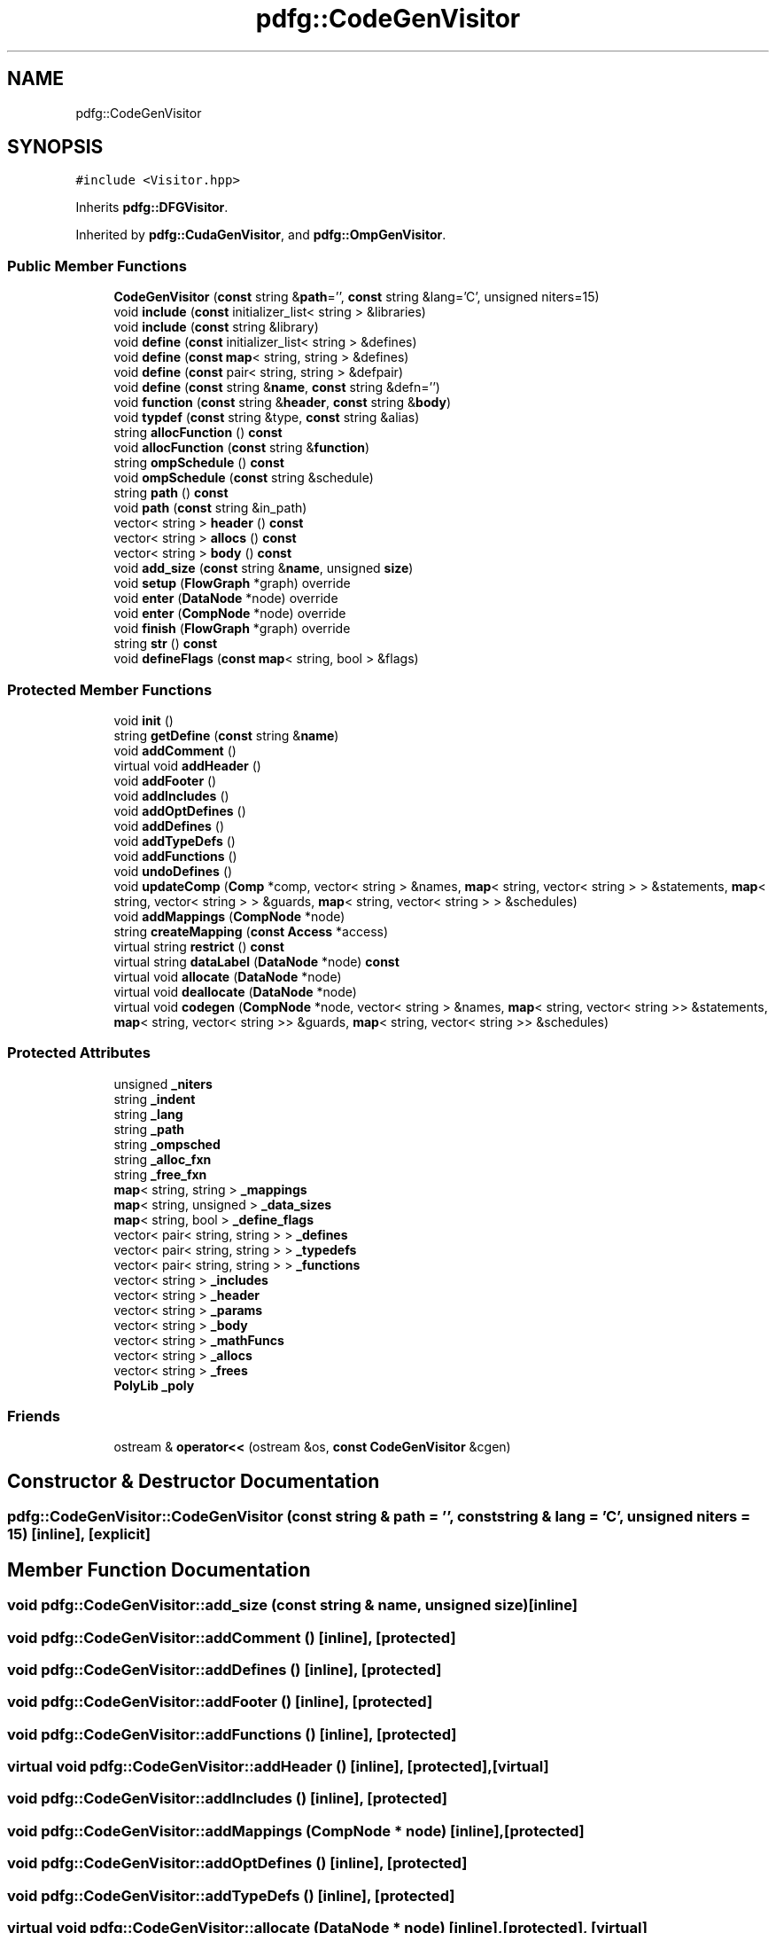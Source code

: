 .TH "pdfg::CodeGenVisitor" 3 "Sun Jul 12 2020" "My Project" \" -*- nroff -*-
.ad l
.nh
.SH NAME
pdfg::CodeGenVisitor
.SH SYNOPSIS
.br
.PP
.PP
\fC#include <Visitor\&.hpp>\fP
.PP
Inherits \fBpdfg::DFGVisitor\fP\&.
.PP
Inherited by \fBpdfg::CudaGenVisitor\fP, and \fBpdfg::OmpGenVisitor\fP\&.
.SS "Public Member Functions"

.in +1c
.ti -1c
.RI "\fBCodeGenVisitor\fP (\fBconst\fP string &\fBpath\fP='', \fBconst\fP string &lang='C', unsigned niters=15)"
.br
.ti -1c
.RI "void \fBinclude\fP (\fBconst\fP initializer_list< string > &libraries)"
.br
.ti -1c
.RI "void \fBinclude\fP (\fBconst\fP string &library)"
.br
.ti -1c
.RI "void \fBdefine\fP (\fBconst\fP initializer_list< string > &defines)"
.br
.ti -1c
.RI "void \fBdefine\fP (\fBconst\fP \fBmap\fP< string, string > &defines)"
.br
.ti -1c
.RI "void \fBdefine\fP (\fBconst\fP pair< string, string > &defpair)"
.br
.ti -1c
.RI "void \fBdefine\fP (\fBconst\fP string &\fBname\fP, \fBconst\fP string &defn='')"
.br
.ti -1c
.RI "void \fBfunction\fP (\fBconst\fP string &\fBheader\fP, \fBconst\fP string &\fBbody\fP)"
.br
.ti -1c
.RI "void \fBtypdef\fP (\fBconst\fP string &type, \fBconst\fP string &alias)"
.br
.ti -1c
.RI "string \fBallocFunction\fP () \fBconst\fP"
.br
.ti -1c
.RI "void \fBallocFunction\fP (\fBconst\fP string &\fBfunction\fP)"
.br
.ti -1c
.RI "string \fBompSchedule\fP () \fBconst\fP"
.br
.ti -1c
.RI "void \fBompSchedule\fP (\fBconst\fP string &schedule)"
.br
.ti -1c
.RI "string \fBpath\fP () \fBconst\fP"
.br
.ti -1c
.RI "void \fBpath\fP (\fBconst\fP string &in_path)"
.br
.ti -1c
.RI "vector< string > \fBheader\fP () \fBconst\fP"
.br
.ti -1c
.RI "vector< string > \fBallocs\fP () \fBconst\fP"
.br
.ti -1c
.RI "vector< string > \fBbody\fP () \fBconst\fP"
.br
.ti -1c
.RI "void \fBadd_size\fP (\fBconst\fP string &\fBname\fP, unsigned \fBsize\fP)"
.br
.ti -1c
.RI "void \fBsetup\fP (\fBFlowGraph\fP *graph) override"
.br
.ti -1c
.RI "void \fBenter\fP (\fBDataNode\fP *node) override"
.br
.ti -1c
.RI "void \fBenter\fP (\fBCompNode\fP *node) override"
.br
.ti -1c
.RI "void \fBfinish\fP (\fBFlowGraph\fP *graph) override"
.br
.ti -1c
.RI "string \fBstr\fP () \fBconst\fP"
.br
.ti -1c
.RI "void \fBdefineFlags\fP (\fBconst\fP \fBmap\fP< string, bool > &flags)"
.br
.in -1c
.SS "Protected Member Functions"

.in +1c
.ti -1c
.RI "void \fBinit\fP ()"
.br
.ti -1c
.RI "string \fBgetDefine\fP (\fBconst\fP string &\fBname\fP)"
.br
.ti -1c
.RI "void \fBaddComment\fP ()"
.br
.ti -1c
.RI "virtual void \fBaddHeader\fP ()"
.br
.ti -1c
.RI "void \fBaddFooter\fP ()"
.br
.ti -1c
.RI "void \fBaddIncludes\fP ()"
.br
.ti -1c
.RI "void \fBaddOptDefines\fP ()"
.br
.ti -1c
.RI "void \fBaddDefines\fP ()"
.br
.ti -1c
.RI "void \fBaddTypeDefs\fP ()"
.br
.ti -1c
.RI "void \fBaddFunctions\fP ()"
.br
.ti -1c
.RI "void \fBundoDefines\fP ()"
.br
.ti -1c
.RI "void \fBupdateComp\fP (\fBComp\fP *comp, vector< string > &names, \fBmap\fP< string, vector< string > > &statements, \fBmap\fP< string, vector< string > > &guards, \fBmap\fP< string, vector< string > > &schedules)"
.br
.ti -1c
.RI "void \fBaddMappings\fP (\fBCompNode\fP *node)"
.br
.ti -1c
.RI "string \fBcreateMapping\fP (\fBconst\fP \fBAccess\fP *access)"
.br
.ti -1c
.RI "virtual string \fBrestrict\fP () \fBconst\fP"
.br
.ti -1c
.RI "virtual string \fBdataLabel\fP (\fBDataNode\fP *node) \fBconst\fP"
.br
.ti -1c
.RI "virtual void \fBallocate\fP (\fBDataNode\fP *node)"
.br
.ti -1c
.RI "virtual void \fBdeallocate\fP (\fBDataNode\fP *node)"
.br
.ti -1c
.RI "virtual void \fBcodegen\fP (\fBCompNode\fP *node, vector< string > &names, \fBmap\fP< string, vector< string >> &statements, \fBmap\fP< string, vector< string >> &guards, \fBmap\fP< string, vector< string >> &schedules)"
.br
.in -1c
.SS "Protected Attributes"

.in +1c
.ti -1c
.RI "unsigned \fB_niters\fP"
.br
.ti -1c
.RI "string \fB_indent\fP"
.br
.ti -1c
.RI "string \fB_lang\fP"
.br
.ti -1c
.RI "string \fB_path\fP"
.br
.ti -1c
.RI "string \fB_ompsched\fP"
.br
.ti -1c
.RI "string \fB_alloc_fxn\fP"
.br
.ti -1c
.RI "string \fB_free_fxn\fP"
.br
.ti -1c
.RI "\fBmap\fP< string, string > \fB_mappings\fP"
.br
.ti -1c
.RI "\fBmap\fP< string, unsigned > \fB_data_sizes\fP"
.br
.ti -1c
.RI "\fBmap\fP< string, bool > \fB_define_flags\fP"
.br
.ti -1c
.RI "vector< pair< string, string > > \fB_defines\fP"
.br
.ti -1c
.RI "vector< pair< string, string > > \fB_typedefs\fP"
.br
.ti -1c
.RI "vector< pair< string, string > > \fB_functions\fP"
.br
.ti -1c
.RI "vector< string > \fB_includes\fP"
.br
.ti -1c
.RI "vector< string > \fB_header\fP"
.br
.ti -1c
.RI "vector< string > \fB_params\fP"
.br
.ti -1c
.RI "vector< string > \fB_body\fP"
.br
.ti -1c
.RI "vector< string > \fB_mathFuncs\fP"
.br
.ti -1c
.RI "vector< string > \fB_allocs\fP"
.br
.ti -1c
.RI "vector< string > \fB_frees\fP"
.br
.ti -1c
.RI "\fBPolyLib\fP \fB_poly\fP"
.br
.in -1c
.SS "Friends"

.in +1c
.ti -1c
.RI "ostream & \fBoperator<<\fP (ostream &os, \fBconst\fP \fBCodeGenVisitor\fP &cgen)"
.br
.in -1c
.SH "Constructor & Destructor Documentation"
.PP 
.SS "pdfg::CodeGenVisitor::CodeGenVisitor (\fBconst\fP string & path = \fC''\fP, \fBconst\fP string & lang = \fC'C'\fP, unsigned niters = \fC15\fP)\fC [inline]\fP, \fC [explicit]\fP"

.SH "Member Function Documentation"
.PP 
.SS "void pdfg::CodeGenVisitor::add_size (\fBconst\fP string & name, unsigned size)\fC [inline]\fP"

.SS "void pdfg::CodeGenVisitor::addComment ()\fC [inline]\fP, \fC [protected]\fP"

.SS "void pdfg::CodeGenVisitor::addDefines ()\fC [inline]\fP, \fC [protected]\fP"

.SS "void pdfg::CodeGenVisitor::addFooter ()\fC [inline]\fP, \fC [protected]\fP"

.SS "void pdfg::CodeGenVisitor::addFunctions ()\fC [inline]\fP, \fC [protected]\fP"

.SS "virtual void pdfg::CodeGenVisitor::addHeader ()\fC [inline]\fP, \fC [protected]\fP, \fC [virtual]\fP"

.SS "void pdfg::CodeGenVisitor::addIncludes ()\fC [inline]\fP, \fC [protected]\fP"

.SS "void pdfg::CodeGenVisitor::addMappings (\fBCompNode\fP * node)\fC [inline]\fP, \fC [protected]\fP"

.SS "void pdfg::CodeGenVisitor::addOptDefines ()\fC [inline]\fP, \fC [protected]\fP"

.SS "void pdfg::CodeGenVisitor::addTypeDefs ()\fC [inline]\fP, \fC [protected]\fP"

.SS "virtual void pdfg::CodeGenVisitor::allocate (\fBDataNode\fP * node)\fC [inline]\fP, \fC [protected]\fP, \fC [virtual]\fP"

.PP
Reimplemented in \fBpdfg::OmpGenVisitor\fP\&.
.SS "string pdfg::CodeGenVisitor::allocFunction () const\fC [inline]\fP"

.SS "void pdfg::CodeGenVisitor::allocFunction (\fBconst\fP string & function)\fC [inline]\fP"

.SS "vector<string> pdfg::CodeGenVisitor::allocs () const\fC [inline]\fP"

.SS "vector<string> pdfg::CodeGenVisitor::body () const\fC [inline]\fP"

.SS "virtual void pdfg::CodeGenVisitor::codegen (\fBCompNode\fP * node, vector< string > & names, \fBmap\fP< string, vector< string >> & statements, \fBmap\fP< string, vector< string >> & guards, \fBmap\fP< string, vector< string >> & schedules)\fC [inline]\fP, \fC [protected]\fP, \fC [virtual]\fP"

.PP
Reimplemented in \fBpdfg::OmpGenVisitor\fP\&.
.SS "string pdfg::CodeGenVisitor::createMapping (\fBconst\fP \fBAccess\fP * access)\fC [inline]\fP, \fC [protected]\fP"

.SS "virtual string pdfg::CodeGenVisitor::dataLabel (\fBDataNode\fP * node) const\fC [inline]\fP, \fC [protected]\fP, \fC [virtual]\fP"

.SS "virtual void pdfg::CodeGenVisitor::deallocate (\fBDataNode\fP * node)\fC [inline]\fP, \fC [protected]\fP, \fC [virtual]\fP"

.SS "void pdfg::CodeGenVisitor::define (\fBconst\fP initializer_list< string > & defines)\fC [inline]\fP"

.SS "void pdfg::CodeGenVisitor::define (\fBconst\fP \fBmap\fP< string, string > & defines)\fC [inline]\fP"

.SS "void pdfg::CodeGenVisitor::define (\fBconst\fP pair< string, string > & defpair)\fC [inline]\fP"

.SS "void pdfg::CodeGenVisitor::define (\fBconst\fP string & name, \fBconst\fP string & defn = \fC''\fP)\fC [inline]\fP"

.SS "void pdfg::CodeGenVisitor::defineFlags (\fBconst\fP \fBmap\fP< string, bool > & flags)\fC [inline]\fP"

.SS "void pdfg::CodeGenVisitor::enter (\fBCompNode\fP * node)\fC [inline]\fP, \fC [override]\fP, \fC [virtual]\fP"

.PP
Reimplemented from \fBpdfg::DFGVisitor\fP\&.
.SS "void pdfg::CodeGenVisitor::enter (\fBDataNode\fP * node)\fC [inline]\fP, \fC [override]\fP, \fC [virtual]\fP"

.PP
Reimplemented from \fBpdfg::DFGVisitor\fP\&.
.SS "void pdfg::CodeGenVisitor::finish (\fBFlowGraph\fP * graph)\fC [inline]\fP, \fC [override]\fP, \fC [virtual]\fP"

.PP
Reimplemented from \fBpdfg::DFGVisitor\fP\&.
.SS "void pdfg::CodeGenVisitor::function (\fBconst\fP string & header, \fBconst\fP string & body)\fC [inline]\fP"

.SS "string pdfg::CodeGenVisitor::getDefine (\fBconst\fP string & name)\fC [inline]\fP, \fC [protected]\fP"

.SS "vector<string> pdfg::CodeGenVisitor::header () const\fC [inline]\fP"

.SS "void pdfg::CodeGenVisitor::include (\fBconst\fP initializer_list< string > & libraries)\fC [inline]\fP"

.SS "void pdfg::CodeGenVisitor::include (\fBconst\fP string & library)\fC [inline]\fP"

.SS "void pdfg::CodeGenVisitor::init ()\fC [inline]\fP, \fC [protected]\fP"

.SS "string pdfg::CodeGenVisitor::ompSchedule () const\fC [inline]\fP"

.SS "void pdfg::CodeGenVisitor::ompSchedule (\fBconst\fP string & schedule)\fC [inline]\fP"

.SS "string pdfg::CodeGenVisitor::path () const\fC [inline]\fP"

.SS "void pdfg::CodeGenVisitor::path (\fBconst\fP string & in_path)\fC [inline]\fP"

.SS "virtual string pdfg::CodeGenVisitor::restrict () const\fC [inline]\fP, \fC [protected]\fP, \fC [virtual]\fP"

.PP
Reimplemented in \fBpdfg::CudaGenVisitor\fP\&.
.SS "void pdfg::CodeGenVisitor::setup (\fBFlowGraph\fP * graph)\fC [inline]\fP, \fC [override]\fP, \fC [virtual]\fP"

.PP
Reimplemented from \fBpdfg::DFGVisitor\fP\&.
.SS "string pdfg::CodeGenVisitor::str () const\fC [inline]\fP"

.SS "void pdfg::CodeGenVisitor::typdef (\fBconst\fP string & type, \fBconst\fP string & alias)\fC [inline]\fP"

.SS "void pdfg::CodeGenVisitor::undoDefines ()\fC [inline]\fP, \fC [protected]\fP"

.SS "void pdfg::CodeGenVisitor::updateComp (\fBComp\fP * comp, vector< string > & names, \fBmap\fP< string, vector< string > > & statements, \fBmap\fP< string, vector< string > > & guards, \fBmap\fP< string, vector< string > > & schedules)\fC [inline]\fP, \fC [protected]\fP"

.SH "Friends And Related Function Documentation"
.PP 
.SS "ostream& operator<< (ostream & os, \fBconst\fP \fBCodeGenVisitor\fP & cgen)\fC [friend]\fP"

.SH "Member Data Documentation"
.PP 
.SS "string pdfg::CodeGenVisitor::_alloc_fxn\fC [protected]\fP"

.SS "vector<string> pdfg::CodeGenVisitor::_allocs\fC [protected]\fP"

.SS "vector<string> pdfg::CodeGenVisitor::_body\fC [protected]\fP"

.SS "\fBmap\fP<string, unsigned> pdfg::CodeGenVisitor::_data_sizes\fC [protected]\fP"

.SS "\fBmap\fP<string, bool> pdfg::CodeGenVisitor::_define_flags\fC [protected]\fP"

.SS "vector<pair<string, string> > pdfg::CodeGenVisitor::_defines\fC [protected]\fP"

.SS "string pdfg::CodeGenVisitor::_free_fxn\fC [protected]\fP"

.SS "vector<string> pdfg::CodeGenVisitor::_frees\fC [protected]\fP"

.SS "vector<pair<string, string> > pdfg::CodeGenVisitor::_functions\fC [protected]\fP"

.SS "vector<string> pdfg::CodeGenVisitor::_header\fC [protected]\fP"

.SS "vector<string> pdfg::CodeGenVisitor::_includes\fC [protected]\fP"

.SS "string pdfg::CodeGenVisitor::_indent\fC [protected]\fP"

.SS "string pdfg::CodeGenVisitor::_lang\fC [protected]\fP"

.SS "\fBmap\fP<string, string> pdfg::CodeGenVisitor::_mappings\fC [protected]\fP"

.SS "vector<string> pdfg::CodeGenVisitor::_mathFuncs\fC [protected]\fP"

.SS "unsigned pdfg::CodeGenVisitor::_niters\fC [protected]\fP"

.SS "string pdfg::CodeGenVisitor::_ompsched\fC [protected]\fP"

.SS "vector<string> pdfg::CodeGenVisitor::_params\fC [protected]\fP"

.SS "string pdfg::CodeGenVisitor::_path\fC [protected]\fP"

.SS "\fBPolyLib\fP pdfg::CodeGenVisitor::_poly\fC [protected]\fP"

.SS "vector<pair<string, string> > pdfg::CodeGenVisitor::_typedefs\fC [protected]\fP"


.SH "Author"
.PP 
Generated automatically by Doxygen for My Project from the source code\&.

